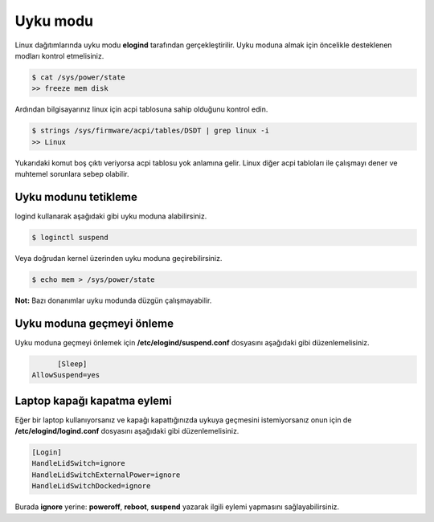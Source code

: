 Uyku modu
=========
Linux dağıtımlarında uyku modu **elogind** tarafından gerçekleştirilir.
Uyku moduna almak için öncelikle desteklenen modları kontrol etmelisiniz.

.. code-block:: shell

	$ cat /sys/power/state
	>> freeze mem disk

Ardından bilgisayarınız linux için acpi tablosuna sahip olduğunu kontrol edin.

.. code-block:: shell

	$ strings /sys/firmware/acpi/tables/DSDT | grep linux -i
	>> Linux

Yukarıdaki komut boş çıktı veriyorsa acpi tablosu yok anlamına gelir.
Linux diğer acpi tabloları ile çalışmayı dener ve muhtemel sorunlara sebep olabilir.

Uyku modunu tetikleme
^^^^^^^^^^^^^^^^^^^^^
logind kullanarak aşağıdaki gibi uyku moduna alabilirsiniz.

.. code-block:: shell

	$ loginctl suspend

Veya doğrudan kernel üzerinden uyku moduna geçirebilirsiniz.

.. code-block:: shell

	$ echo mem > /sys/power/state

**Not:** Bazı donanımlar uyku modunda düzgün çalışmayabilir.

Uyku moduna geçmeyi önleme
^^^^^^^^^^^^^^^^^^^^^^^^^^
Uyku moduna geçmeyi önlemek için **/etc/elogind/suspend.conf** dosyasını aşağıdaki gibi düzenlemelisiniz.

.. code-block:: shell

	[Sleep]
  AllowSuspend=yes


Laptop kapağı kapatma eylemi
^^^^^^^^^^^^^^^^^^^^^^^^^^^^
Eğer bir laptop kullanıyorsanız ve kapağı kapattığınızda uykuya geçmesini istemiyorsanız onun için de **/etc/elogind/logind.conf** dosyasını aşağıdaki gibi düzenlemelisiniz.

.. code-block:: shell

	[Login]
	HandleLidSwitch=ignore
	HandleLidSwitchExternalPower=ignore
	HandleLidSwitchDocked=ignore

Burada **ignore** yerine: **poweroff**, **reboot**, **suspend** yazarak ilgili eylemi yapmasını sağlayabilirsiniz.

